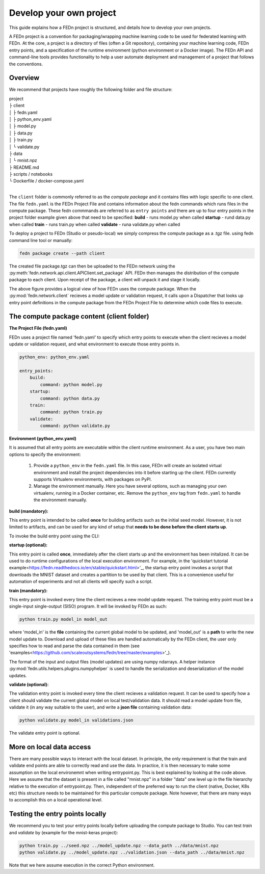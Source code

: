 .. _projects-label:

Develop your own project
================================================

This guide explains how a FEDn project is structured, and details how to develop your own
projects. 

A FEDn project is a convention for packaging/wrapping machine learning code to be used for federated learning with FEDn. At the core, 
a project is a directory of files (often a Git repository), containing your machine learning code, FEDn entry points, and a specification 
of the runtime environment (python environment or a Docker image). The FEDn API and command-line tools provides functionality
to help a user automate deployment and management of a project that follows the conventions. 
 
Overview
------------------------------

We recommend that projects have roughly the following folder and file structure:

| project
| ├ client
| │   ├ fedn.yaml
| │   ├ python_env.yaml
| │   ├ model.py
| │   ├ data.py
| │   ├ train.py
| │   └ validate.py
| ├ data
| │   └ mnist.npz
| ├ README.md
| ├ scripts / notebooks
| └ Dockerfile / docker-compose.yaml
|

The ``client`` folder is commonly referred to as the *compute package* and it contains files with logic specific to one client. The file ``fedn.yaml`` is the FEDn Project File and contains information about the fedn commands which runs files in the compute package. These fedn commmands are referred to as ``entry points`` and there are up to four entry points in the project folder example given above that need to be specified: 
**build** - runs model.py when called
**startup** - rund data.py when called
**train** - runs train.py when called 
**validate** - runa validate.py when called

To deploy a project to FEDn (Studio or pseudo-local) we simply compress the compute package as a .tgz file. using fedn command line tool or manually:

.. code-block:: bash

    fedn package create --path client


The created file package.tgz can then be uploaded to the FEDn network using the :py:meth:`fedn.network.api.client.APIClient.set_package` API. FEDn then manages the distribution of the compute package to each client. 
Upon receipt of the package, a client will unpack it and stage it locally.

.. image:: img/ComputePackageOverview.png
   :alt: Compute package overview
   :width: 100%
   :align: center

The above figure provides a logical view of how FEDn uses the compute package. When the :py:mod:`fedn.network.client`  
recieves a model update or validation request, it calls upon a Dispatcher that looks up entry point definitions 
in the compute package from the FEDn Project File to determine which code files to execute. 


The compute package content (client folder)
-------------------------------------------

**The Project File (fedn.yaml)**

FEDn uses a project file named 'fedn.yaml' to specify which entry points to execute when the client recieves a model update or validation request, and 
what environment to execute those entry points in. 

.. code-block:: yaml

    python_env: python_env.yaml

    entry_points:
        build:
            command: python model.py
        startup:
            command: python data.py
        train:
            command: python train.py
        validate:
            command: python validate.py


**Environment (python_env.yaml)**

It is assumed that all entry points are executable within the client runtime environment. As a user, you have two main options 
to specify the environment: 

    1. Provide a ``python_env`` in the ``fedn.yaml`` file. In this case, FEDn will create an isolated virtual environment and install the project dependencies into it before starting up the client. FEDn currently supports Virtualenv environments, with packages on PyPI. 
    2. Manage the environment manually. Here you have several options, such as managing your own virtualenv, running in a Docker container, etc. Remove the ``python_env`` tag from ``fedn.yaml`` to handle the environment manually.  


**build (mandatory):**

This entry point is intended to be called **once** for building artifacts such as the initial seed model. However, it is not limited to artifacts, and can be used for any kind of setup that **needs to be done before the client starts up**.

To invoke the build entry point using the CLI: 

.. code-block:: bash
    fedn build --


**startup (optional):**

This entry point is called **once**, immediately after the client starts up and the environment has been initalized. 
It can be used to do runtime configurations of the local execution environment. For example, in the 'quickstart tutorial example<https://fedn.readthedocs.io/en/stable/quickstart.html>'_, 
the startup entry point invokes a script that downloads the MNIST dataset and creates a partition to be used by that client. 
This is a convenience useful for automation of experiments and not all clients will specify such a script. 


**train (mandatory):** 

This entry point is invoked every time the client recieves a new model update request. The training entry point must be a single-input single-output (SISO) program. It will be invoked by FEDn as such: 

.. code-block:: python

    python train.py model_in model_out

where 'model_in' is the **file** containing the current global model to be updated, and 'model_out' is a **path** to write the new model update to.
Download and upload of these files are handled automatically by the FEDn client, the user only specifies how to read and parse the data contained in them (see 'examples<https://github.com/scaleoutsystems/fedn/tree/master/examples>'_). 

The format of the input and output files (model updates) are using numpy ndarrays. A helper instance :py:mod:`fedn.utils.helpers.plugins.numpyhelper` is used to handle the serialization and deserialization of the model updates. 


**validate (optional):** 

The validation entry point is invoked every time the client recieves a validation request. It can be used to specify how a client should validate the current global
model on local test/validation data. It should read a model update from file, validate it (in any way suitable to the user), and write  a **json file** containing validation data:

.. code-block:: python

    python validate.py model_in validations.json

The validate entry point is optional. 


More on local data access 
-------------------------

There are many possible ways to interact with the local dataset. In principle, the only requirement is that the train and validate end points are able to correctly 
read and use the data. In practice, it is then necessary to make some assumption on the local environemnt when writing entrypoint.py. This is best explained 
by looking at the code above. Here we assume that the dataset is present in a file called "mnist.npz" in a folder "data" one level up in the file hierarchy relative to 
the execution of entrypoint.py. Then, independent of the preferred way to run the client (native, Docker, K8s etc) this structure needs to be maintained for this particular 
compute package. Note however, that there are many ways to accomplish this on a local operational level.


Testing the entry points locally
---------------------------------

We recommend you to test your entry points locally before uploading the compute package to Studio. You can test *train* and *validate* by (example for the mnist-keras 
project):

.. code-block:: bash

    python train.py ../seed.npz ../model_update.npz --data_path ../data/mnist.npz
    python validate.py ../model_update.npz ../validation.json --data_path ../data/mnist.npz

Note that we here assume execution in the correct Python environment. 
